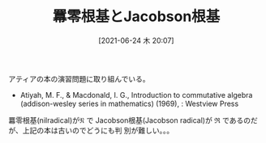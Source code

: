 #+BLOG: wordpress
#+POSTID: 159
#+DATE: [2021-06-24 木 20:07]
#+TITLE: 羃零根基とJacobson根基

  アティアの本の演習問題に取り組んでいる。
  
  + Atiyah, M. F., & Macdonald, I. G., Introduction to commutative
    algebra (addison-wesley series in mathematics) (1969), : Westview Press

  
  羃零根基(nilradical)が$\mathfrak{N}$ で Jacobson根基(Jacobson
  radical)が $\mathfrak{R}$ であるのだが、上記の本は古いのでどうにも判
  別が難しい。。。

